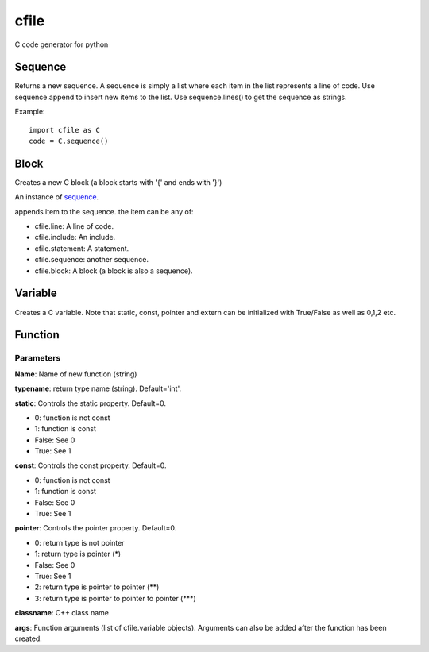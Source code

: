 cfile
=====

C code generator for python


Sequence
--------

.. py:class:: sequence()

Returns a new sequence. A sequence is simply a list where each item in the list represents a line of code.
Use sequence.append to insert new items to the list. Use sequence.lines() to get the sequence as strings.

Example::

   import cfile as C
   code = C.sequence()
   
Block
-----

.. py:class:: block(indent=None, innerIndent=0, head=None, tail=None)

Creates a new C block (a block starts with '{' and ends with '}')

.. py:attribute:: block.code

An instance of sequence_.

   
.. py::method:: sequence.append(item)

appends item to the sequence. the item can be any of:

* cfile.line: A line of code.
* cfile.include: An include.
* cfile.statement: A statement.
* cfile.sequence: another sequence.
* cfile.block: A block (a block is also a sequence).

   
Variable
--------

.. py:class:: variable(name, typename='int', static=0, const=0, pointer=0, alias=0,extern=0, array=None)

Creates a C variable. Note that static, const, pointer and extern can be initialized with True/False as well as 0,1,2 etc.


Function
--------

.. py:class:: function(name, typename='int', static=0, const=0, pointer=0, classname="", args=None)

Parameters
~~~~~~~~~~

**Name**: Name of new function (string)

**typename**: return type name (string). Default='int'.

**static**: Controls the static property. Default=0.

* 0: function is not const
* 1: function is const
* False: See 0
* True: See 1

**const**: Controls the const property. Default=0.

* 0: function is not const
* 1: function is const
* False: See 0
* True: See 1

**pointer**: Controls the pointer property. Default=0.

* 0: return type is not pointer
* 1: return type is pointer (*)
* False: See 0
* True: See 1
* 2: return type is pointer to pointer (\**)
* 3: return type is pointer to pointer to pointer (\***)

**classname**: C++ class name

**args**: Function arguments (list of cfile.variable objects). Arguments can also be added after the function has been created.


 